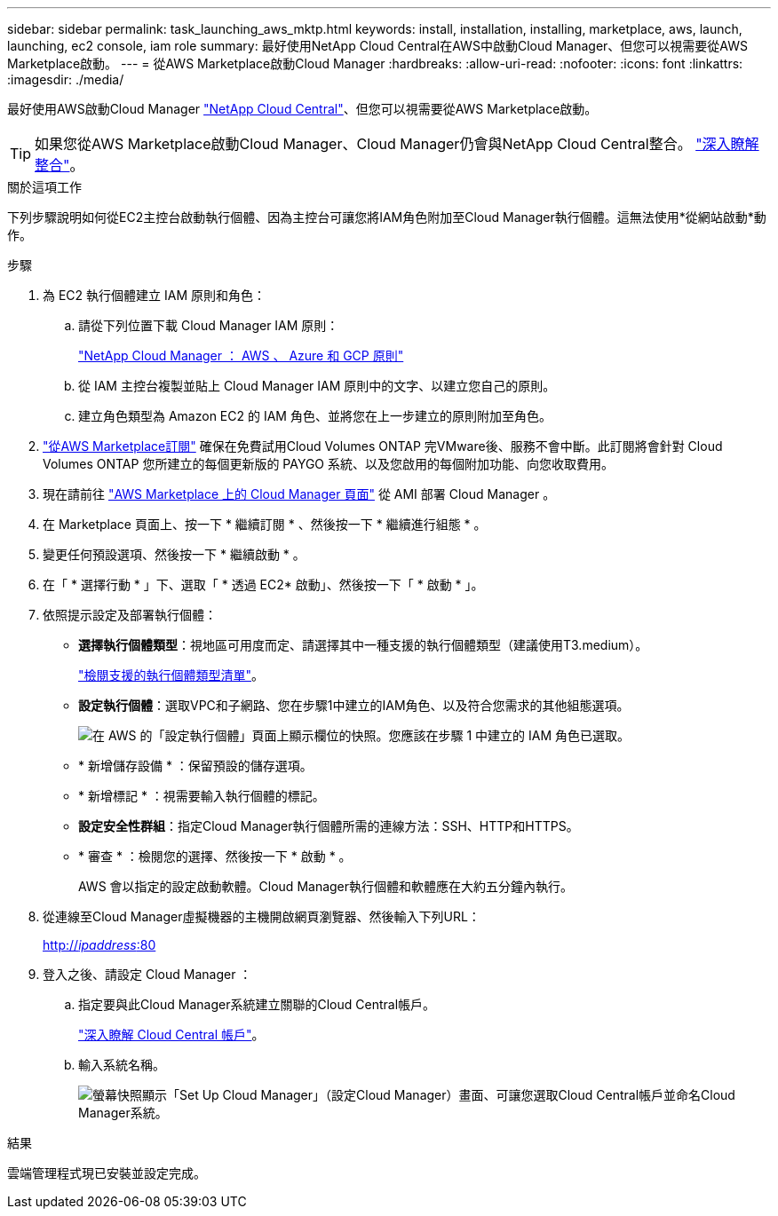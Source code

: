 ---
sidebar: sidebar 
permalink: task_launching_aws_mktp.html 
keywords: install, installation, installing, marketplace, aws, launch, launching, ec2 console, iam role 
summary: 最好使用NetApp Cloud Central在AWS中啟動Cloud Manager、但您可以視需要從AWS Marketplace啟動。 
---
= 從AWS Marketplace啟動Cloud Manager
:hardbreaks:
:allow-uri-read: 
:nofooter: 
:icons: font
:linkattrs: 
:imagesdir: ./media/


[role="lead"]
最好使用AWS啟動Cloud Manager https://cloud.netapp.com["NetApp Cloud Central"^]、但您可以視需要從AWS Marketplace啟動。


TIP: 如果您從AWS Marketplace啟動Cloud Manager、Cloud Manager仍會與NetApp Cloud Central整合。 link:concept_cloud_central.html["深入瞭解整合"]。

.關於這項工作
下列步驟說明如何從EC2主控台啟動執行個體、因為主控台可讓您將IAM角色附加至Cloud Manager執行個體。這無法使用*從網站啟動*動作。

.步驟
. 為 EC2 執行個體建立 IAM 原則和角色：
+
.. 請從下列位置下載 Cloud Manager IAM 原則：
+
https://mysupport.netapp.com/cloudontap/iampolicies["NetApp Cloud Manager ： AWS 、 Azure 和 GCP 原則"^]

.. 從 IAM 主控台複製並貼上 Cloud Manager IAM 原則中的文字、以建立您自己的原則。
.. 建立角色類型為 Amazon EC2 的 IAM 角色、並將您在上一步建立的原則附加至角色。


. https://aws.amazon.com/marketplace/pp/B07QX2QLXX["從AWS Marketplace訂閱"^] 確保在免費試用Cloud Volumes ONTAP 完VMware後、服務不會中斷。此訂閱將會針對 Cloud Volumes ONTAP 您所建立的每個更新版的 PAYGO 系統、以及您啟用的每個附加功能、向您收取費用。
. 現在請前往 https://aws.amazon.com/marketplace/pp/B018REK8QG["AWS Marketplace 上的 Cloud Manager 頁面"^] 從 AMI 部署 Cloud Manager 。
. 在 Marketplace 頁面上、按一下 * 繼續訂閱 * 、然後按一下 * 繼續進行組態 * 。
. 變更任何預設選項、然後按一下 * 繼續啟動 * 。
. 在「 * 選擇行動 * 」下、選取「 * 透過 EC2* 啟動」、然後按一下「 * 啟動 * 」。
. 依照提示設定及部署執行個體：
+
** *選擇執行個體類型*：視地區可用度而定、請選擇其中一種支援的執行個體類型（建議使用T3.medium）。
+
link:reference_cloud_mgr_reqs.html["檢閱支援的執行個體類型清單"]。

** *設定執行個體*：選取VPC和子網路、您在步驟1中建立的IAM角色、以及符合您需求的其他組態選項。
+
image:screenshot_aws_iam_role.gif["在 AWS 的「設定執行個體」頁面上顯示欄位的快照。您應該在步驟 1 中建立的 IAM 角色已選取。"]

** * 新增儲存設備 * ：保留預設的儲存選項。
** * 新增標記 * ：視需要輸入執行個體的標記。
** *設定安全性群組*：指定Cloud Manager執行個體所需的連線方法：SSH、HTTP和HTTPS。
** * 審查 * ：檢閱您的選擇、然後按一下 * 啟動 * 。
+
AWS 會以指定的設定啟動軟體。Cloud Manager執行個體和軟體應在大約五分鐘內執行。



. 從連線至Cloud Manager虛擬機器的主機開啟網頁瀏覽器、然後輸入下列URL：
+
http://_ipaddress_:80[]

. 登入之後、請設定 Cloud Manager ：
+
.. 指定要與此Cloud Manager系統建立關聯的Cloud Central帳戶。
+
link:concept_cloud_central_accounts.html["深入瞭解 Cloud Central 帳戶"]。

.. 輸入系統名稱。
+
image:screenshot_set_up_cloud_manager.gif["螢幕快照顯示「Set Up Cloud Manager」（設定Cloud Manager）畫面、可讓您選取Cloud Central帳戶並命名Cloud Manager系統。"]





.結果
雲端管理程式現已安裝並設定完成。
